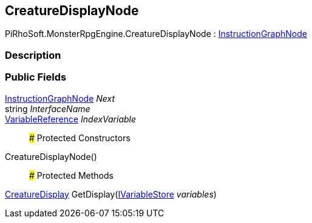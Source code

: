 [#reference/creature-display-node]

## CreatureDisplayNode

PiRhoSoft.MonsterRpgEngine.CreatureDisplayNode : link:/projects/unity-composition/documentation/#/v10/reference/instruction-graph-node[InstructionGraphNode^]

### Description

### Public Fields

link:/projects/unity-composition/documentation/#/v10/reference/instruction-graph-node[InstructionGraphNode^] _Next_::

string _InterfaceName_::

link:/projects/unity-composition/documentation/#/v10/reference/variable-reference[VariableReference^] _IndexVariable_::

### Protected Constructors

CreatureDisplayNode()::

### Protected Methods

<<reference/creature-display.html,CreatureDisplay>> GetDisplay(link:/projects/unity-composition/documentation/#/v10/reference/i-variable-store[IVariableStore^] _variables_)::